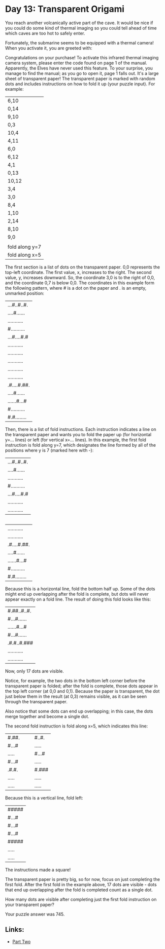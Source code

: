 * Day 13: Transparent Origami

You reach another volcanically active part of the cave. It would be nice if you could do some kind of thermal imaging so you could tell ahead of time which caves are too hot to safely enter.

Fortunately, the submarine seems to be equipped with a thermal camera! When you activate it, you are greeted with:

Congratulations on your purchase! To activate this infrared thermal imaging
camera system, please enter the code found on page 1 of the manual.
Apparently, the Elves have never used this feature. To your surprise, you manage to find the manual; as you go to open it, page 1 falls out. It's a large sheet of transparent paper! The transparent paper is marked with random dots and includes instructions on how to fold it up
(your puzzle input). For example:

| 6,10           |
| 0,14           |
| 9,10           |
| 0,3            |
| 10,4           |
| 4,11           |
| 6,0            |
| 6,12           |
| 4,1            |
| 0,13           |
| 10,12          |
| 3,4            |
| 3,0            |
| 8,4            |
| 1,10           |
| 2,14           |
| 8,10           |
| 9,0            |
|                |
| fold along y=7 |
| fold along x=5 |

The first section is a list of dots on the transparent paper. 0,0 represents the top-left coordinate. The first value, x, increases to the right. The second value, y, increases downward. So, the coordinate 3,0 is to the right of 0,0, and the coordinate 0,7 is below 0,0. The coordinates
in this example form the following pattern, where # is a dot on the paper and . is an empty, unmarked position:

|...#..#..#.|
|....#......|
|...........|
|#..........|
|...#....#.#|
|...........|
|...........|
|...........|
|...........|
|...........|
|.#....#.##.|
|....#......|
|......#...#|
|#..........|
|#.#........|
Then, there is a list of fold instructions. Each instruction indicates a line on the transparent paper and wants you to fold the paper up (for horizontal y=... lines) or left (for vertical x=... lines). In this example, the first fold instruction is fold along y=7, which designates the
line formed by all of the positions where y is 7 (marked here with -):

|...#..#..#.|
|....#......|
|...........|
|#..........|
|...#....#.#|
|...........|
|...........|

|-----------|

|...........|
|...........|
|.#....#.##.|
|....#......|
|......#...#|
|#..........|
|#.#........|
Because this is a horizontal line, fold the bottom half up. Some of the dots might end up overlapping after the fold is complete, but dots will never appear exactly on a fold line. The result of doing this fold looks like this:

|#.##..#..#.|
|#...#......|
|......#...#|
|#...#......|
|.#.#..#.###|
|...........|
|...........|
Now, only 17 dots are visible.

Notice, for example, the two dots in the bottom left corner before the transparent paper is folded; after the fold is complete, those dots appear in the top left corner (at 0,0 and 0,1). Because the paper is transparent, the dot just below them in the result (at 0,3) remains visible,
as it can be seen through the transparent paper.

Also notice that some dots can end up overlapping; in this case, the dots merge together and become a single dot.

The second fold instruction is fold along x=5, which indicates this line:

| #.##. |   |   | #..#. |
| #...# |   |   | ..... |
| ..... |   |   | #...# |
| #...# |   |   | ..... |
| .#.#. |   |   | #.### |
| ..... |   |   | ..... |
| ..... |   |   | ..... |
Because this is a vertical line, fold left:

|#####|
|#...#|
|#...#|
|#...#|
|#####|
|.....|
|.....|
The instructions made a square!

The transparent paper is pretty big, so for now, focus on just completing the first fold. After the first fold in the example above, 17 dots are visible - dots that end up overlapping after the fold is completed count as a single dot.

How many dots are visible after completing just the first fold instruction on your transparent paper?

Your puzzle answer was 745.

** Links:
- [[../day12b/][Part Two]]
